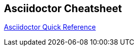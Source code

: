 == Asciidoctor Cheatsheet

https://asciidoctor.org/docs/asciidoc-syntax-quick-reference[Asciidoctor Quick Reference]
